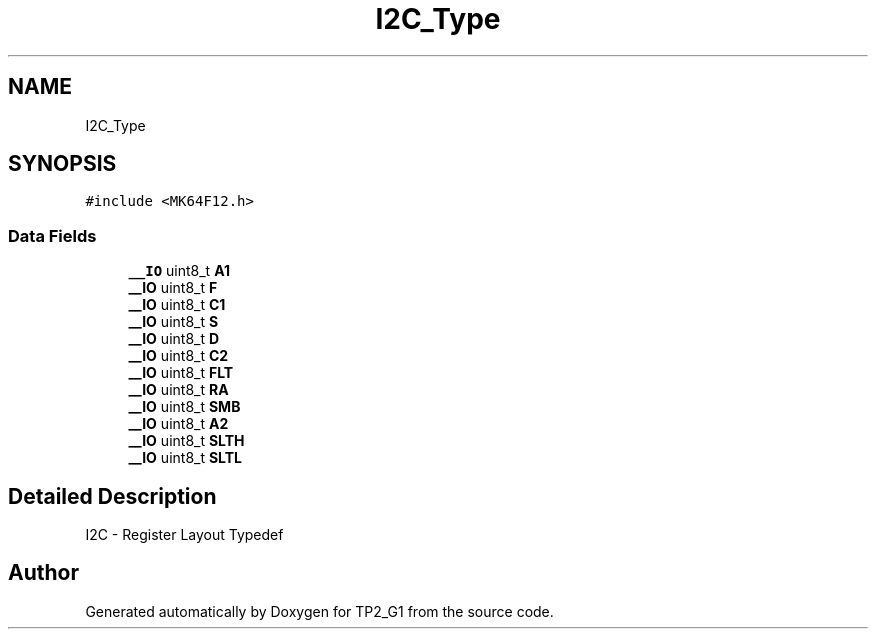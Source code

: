 .TH "I2C_Type" 3 "Mon Sep 13 2021" "TP2_G1" \" -*- nroff -*-
.ad l
.nh
.SH NAME
I2C_Type
.SH SYNOPSIS
.br
.PP
.PP
\fC#include <MK64F12\&.h>\fP
.SS "Data Fields"

.in +1c
.ti -1c
.RI "\fB__IO\fP uint8_t \fBA1\fP"
.br
.ti -1c
.RI "\fB__IO\fP uint8_t \fBF\fP"
.br
.ti -1c
.RI "\fB__IO\fP uint8_t \fBC1\fP"
.br
.ti -1c
.RI "\fB__IO\fP uint8_t \fBS\fP"
.br
.ti -1c
.RI "\fB__IO\fP uint8_t \fBD\fP"
.br
.ti -1c
.RI "\fB__IO\fP uint8_t \fBC2\fP"
.br
.ti -1c
.RI "\fB__IO\fP uint8_t \fBFLT\fP"
.br
.ti -1c
.RI "\fB__IO\fP uint8_t \fBRA\fP"
.br
.ti -1c
.RI "\fB__IO\fP uint8_t \fBSMB\fP"
.br
.ti -1c
.RI "\fB__IO\fP uint8_t \fBA2\fP"
.br
.ti -1c
.RI "\fB__IO\fP uint8_t \fBSLTH\fP"
.br
.ti -1c
.RI "\fB__IO\fP uint8_t \fBSLTL\fP"
.br
.in -1c
.SH "Detailed Description"
.PP 
I2C - Register Layout Typedef 

.SH "Author"
.PP 
Generated automatically by Doxygen for TP2_G1 from the source code\&.
